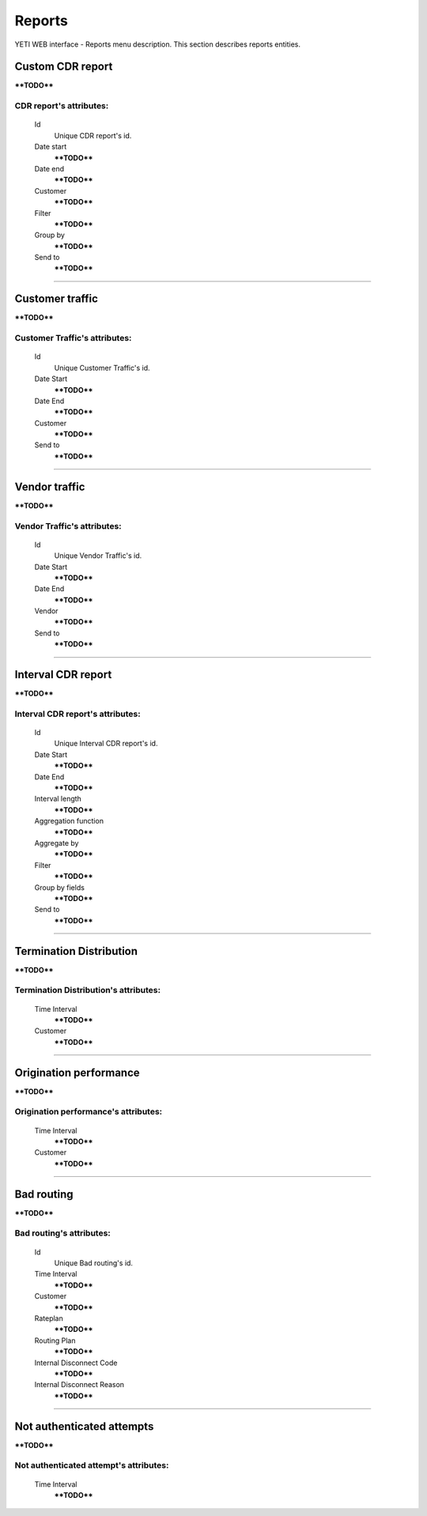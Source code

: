 
=======
Reports
=======

YETI WEB interface - Reports menu description. This section describes reports entities.


Custom CDR report
~~~~~~~~~~~~~~~~~

****TODO****

**CDR report**'s attributes:
````````````````````````````
    Id
       Unique CDR report's id.
    Date start
        ****TODO****
    Date end
        ****TODO****
    Customer
        ****TODO****
    Filter
        ****TODO****
    Group by
        ****TODO****
    Send to
        ****TODO****

----

Customer traffic
~~~~~~~~~~~~~~~~

****TODO****

**Customer Traffic**'s attributes:
``````````````````````````````````
    Id
       Unique Customer Traffic's id.
    Date Start
        ****TODO****
    Date End
        ****TODO****
    Customer
        ****TODO****
    Send to
        ****TODO****

----

Vendor traffic
~~~~~~~~~~~~~~

****TODO****

**Vendor Traffic**'s attributes:
````````````````````````````````
    Id
       Unique Vendor Traffic's id.
    Date Start
        ****TODO****
    Date End
        ****TODO****
    Vendor
        ****TODO****
    Send to
        ****TODO****

----

Interval CDR report
~~~~~~~~~~~~~~~~~~~

****TODO****

**Interval CDR report**'s attributes:
`````````````````````````````````````
    Id
       Unique Interval CDR report's id.
    Date Start
        ****TODO****
    Date End
        ****TODO****
    Interval length
        ****TODO****
    Aggregation function
        ****TODO****
    Aggregate by
        ****TODO****
    Filter
        ****TODO****
    Group by fields
        ****TODO****
    Send to
        ****TODO****

----

Termination Distribution
~~~~~~~~~~~~~~~~~~~~~~~~

****TODO****

**Termination Distribution**'s attributes:
``````````````````````````````````````````
    Time Interval
        ****TODO****
    Customer
        ****TODO****

----

Origination performance
~~~~~~~~~~~~~~~~~~~~~~~

****TODO****

**Origination performance**'s attributes:
`````````````````````````````````````````
    Time Interval
        ****TODO****
    Customer
        ****TODO****

----

Bad routing
~~~~~~~~~~~

****TODO****

**Bad routing**'s attributes:
`````````````````````````````
    Id
       Unique Bad routing's id.
    Time Interval
        ****TODO****
    Customer
        ****TODO****
    Rateplan
        ****TODO****
    Routing Plan
        ****TODO****
    Internal Disconnect Code
        ****TODO****
    Internal Disconnect Reason
        ****TODO****

----

Not authenticated attempts
~~~~~~~~~~~~~~~~~~~~~~~~~~

****TODO****

**Not authenticated attempt**'s attributes:
```````````````````````````````````````````
    Time Interval
        ****TODO****
